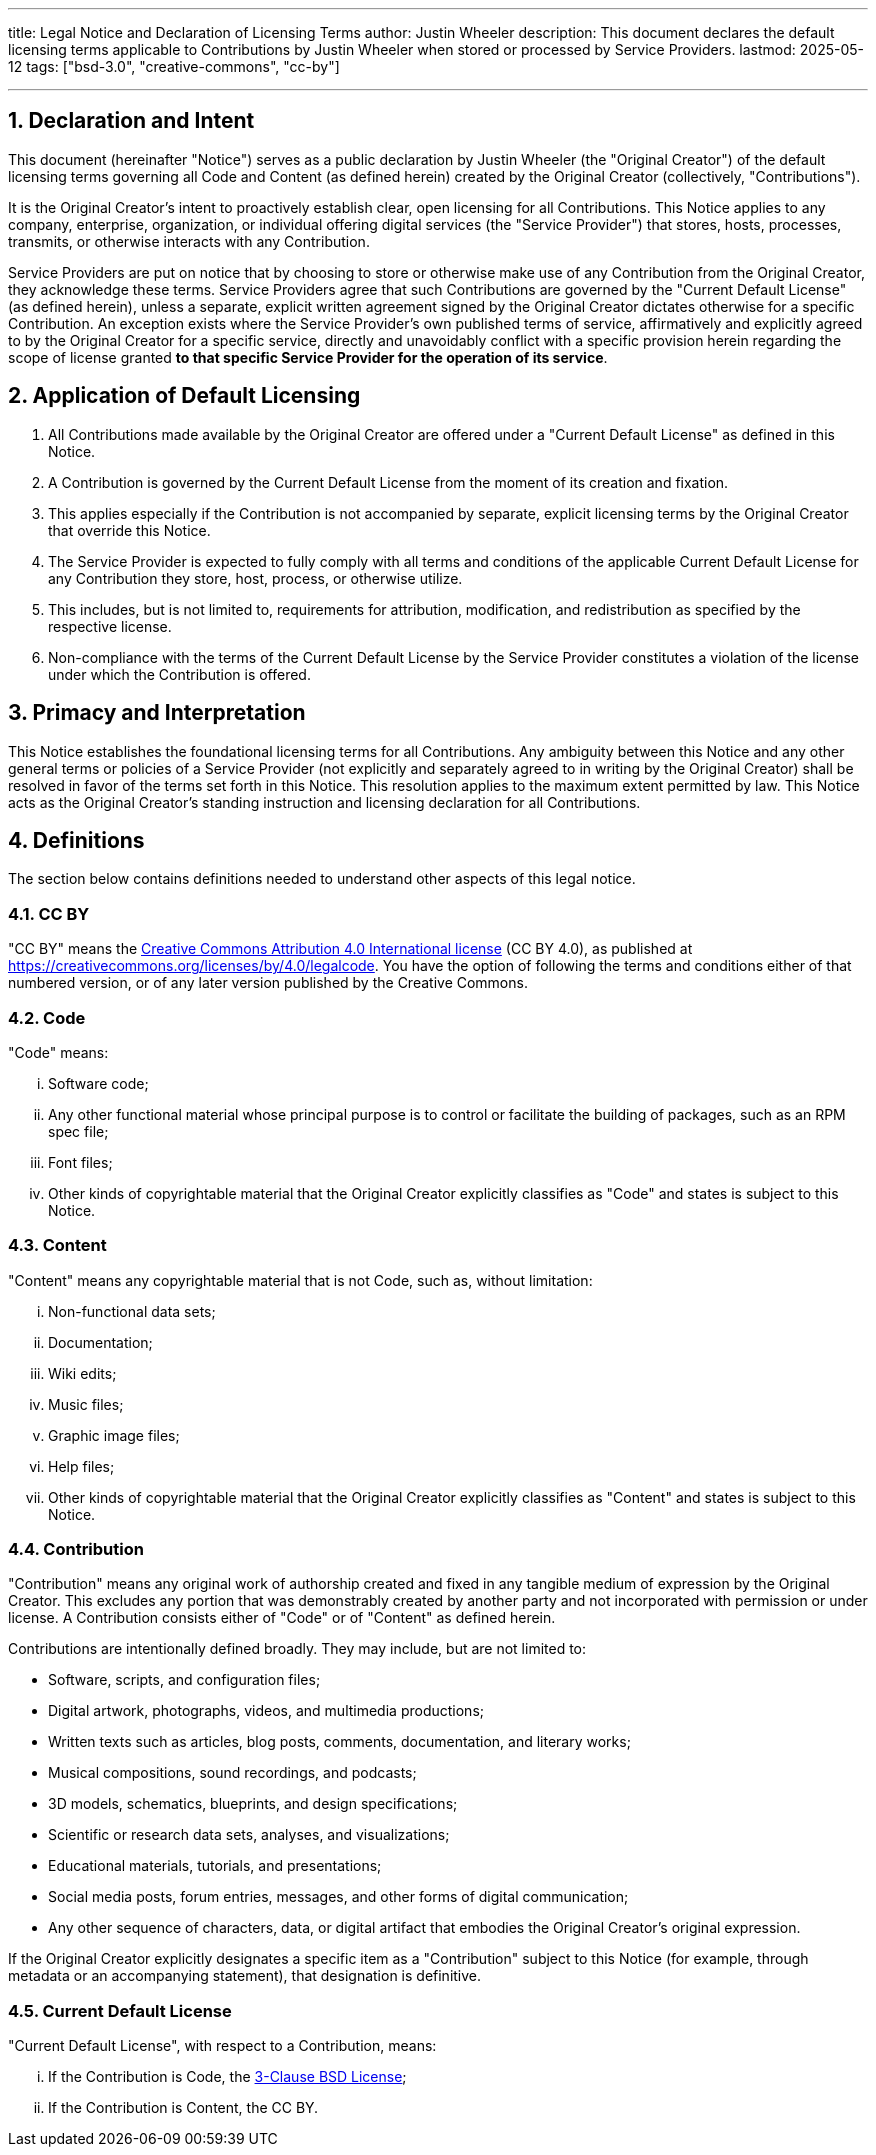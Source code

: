 ---
title: Legal Notice and Declaration of Licensing Terms
author: Justin Wheeler
description: This document declares the default licensing terms applicable to Contributions by Justin Wheeler when stored or processed by Service Providers.
lastmod: 2025-05-12
tags: ["bsd-3.0", "creative-commons", "cc-by"]

---
:toc:
:sectnums:

[[declaration]]
== Declaration and Intent

This document (hereinafter "Notice") serves as a public declaration by Justin Wheeler (the "Original Creator") of the default licensing terms governing all Code and Content (as defined herein) created by the Original Creator (collectively, "Contributions").

It is the Original Creator's intent to proactively establish clear, open licensing for all Contributions.
This Notice applies to any company, enterprise, organization, or individual offering digital services (the "Service Provider") that stores, hosts, processes, transmits, or otherwise interacts with any Contribution.

Service Providers are put on notice that by choosing to store or otherwise make use of any Contribution from the Original Creator, they acknowledge these terms.
Service Providers agree that such Contributions are governed by the "Current Default License" (as defined herein), unless a separate, explicit written agreement signed by the Original Creator dictates otherwise for a specific Contribution.
An exception exists where the Service Provider's own published terms of service, affirmatively and explicitly agreed to by the Original Creator for a specific service, directly and unavoidably conflict with a specific provision herein regarding the scope of license granted *to that specific Service Provider for the operation of its service*.


[[application]]
== Application of Default Licensing

. All Contributions made available by the Original Creator are offered under a "Current Default License" as defined in this Notice.
. A Contribution is governed by the Current Default License from the moment of its creation and fixation.
. This applies especially if the Contribution is not accompanied by separate, explicit licensing terms by the Original Creator that override this Notice.
. The Service Provider is expected to fully comply with all terms and conditions of the applicable Current Default License for any Contribution they store, host, process, or otherwise utilize.
. This includes, but is not limited to, requirements for attribution, modification, and redistribution as specified by the respective license.
. Non-compliance with the terms of the Current Default License by the Service Provider constitutes a violation of the license under which the Contribution is offered.


[[interpretation]]
== Primacy and Interpretation

This Notice establishes the foundational licensing terms for all Contributions.
Any ambiguity between this Notice and any other general terms or policies of a Service Provider (not explicitly and separately agreed to in writing by the Original Creator) shall be resolved in favor of the terms set forth in this Notice.
This resolution applies to the maximum extent permitted by law.
This Notice acts as the Original Creator's standing instruction and licensing declaration for all Contributions.


[[definitions]]
== Definitions

The section below contains definitions needed to understand other aspects of this legal notice.

[[define-cc-by]]
=== CC BY

"CC BY" means the https://creativecommons.org/licenses/by/4.0/legalcode[Creative Commons Attribution 4.0 International license] (CC BY 4.0), as published at https://creativecommons.org/licenses/by/4.0/legalcode.
You have the option of following the terms and conditions either of that numbered version, or of any later version published by the Creative Commons.

[[define-code]]
=== Code

"Code" means:

[lowerroman]
. Software code;
. Any other functional material whose principal purpose is to control or facilitate the building of packages, such as an RPM spec file;
. Font files;
. Other kinds of copyrightable material that the Original Creator explicitly classifies as "Code" and states is subject to this Notice.

[[define-content]]
=== Content

"Content" means any copyrightable material that is not Code, such as, without limitation:

[lowerroman]
. Non-functional data sets;
. Documentation;
. Wiki edits;
. Music files;
. Graphic image files;
. Help files;
. Other kinds of copyrightable material that the Original Creator explicitly classifies as "Content" and states is subject to this Notice.

[[define-contribution]]
=== Contribution

"Contribution" means any original work of authorship created and fixed in any tangible medium of expression by the Original Creator.
This excludes any portion that was demonstrably created by another party and not incorporated with permission or under license.
A Contribution consists either of "Code" or of "Content" as defined herein.

Contributions are intentionally defined broadly.
They may include, but are not limited to:

* Software, scripts, and configuration files;
* Digital artwork, photographs, videos, and multimedia productions;
* Written texts such as articles, blog posts, comments, documentation, and literary works;
* Musical compositions, sound recordings, and podcasts;
* 3D models, schematics, blueprints, and design specifications;
* Scientific or research data sets, analyses, and visualizations;
* Educational materials, tutorials, and presentations;
* Social media posts, forum entries, messages, and other forms of digital communication;
* Any other sequence of characters, data, or digital artifact that embodies the Original Creator's original expression.

If the Original Creator explicitly designates a specific item as a "Contribution" subject to this Notice (for example, through metadata or an accompanying statement), that designation is definitive.

[[define-current-default]]
=== Current Default License

"Current Default License", with respect to a Contribution, means:

[lowerroman]
. If the Contribution is Code, the https://opensource.org/licenses/BSD-3-Clause[3-Clause BSD License];
. If the Contribution is Content, the CC BY.
